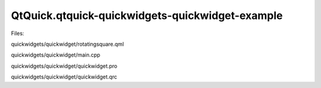 QtQuick.qtquick-quickwidgets-quickwidget-example
================================================

.. raw:: html

   <p class="centerAlign">

.. raw:: html

   </p>

.. raw:: html

   <p>

Files:

.. raw:: html

   </p>

.. raw:: html

   <ul>

.. raw:: html

   <li>

quickwidgets/quickwidget/rotatingsquare.qml

.. raw:: html

   </li>

.. raw:: html

   <li>

quickwidgets/quickwidget/main.cpp

.. raw:: html

   </li>

.. raw:: html

   <li>

quickwidgets/quickwidget/quickwidget.pro

.. raw:: html

   </li>

.. raw:: html

   <li>

quickwidgets/quickwidget/quickwidget.qrc

.. raw:: html

   </li>

.. raw:: html

   </ul>

.. raw:: html

   <!-- @@@quickwidgets/quickwidget -->
